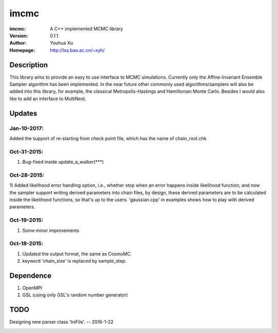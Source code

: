 =====
imcmc
=====
:imcmc: A C++ implemented MCMC library
:Version: 0.1.1
:Author: Youhua Xu
:Homepage: http://lss.bao.ac.cn/~xyh/

Description
============

This library aims to provide an easy to use interface to MCMC simulations.  Currently only
the Affine-Invariant Ensemble Sampler algorithm has been implemented.  In the near future
other commonly used algorithms/samplers will also be added into this library,
for example, the classical Metropolis-Hastings and Hamiltonian Monte Carlo. Besides I
would also like to add an interface to MultiNest.

Updates
=========
Jan-10-2017:
------------
Added the support of re-starting from check point file, which has the name of chain_root.chk

Oct-31-2015:
------------
1) Bug-fixed inside update_a_walker(***)

Oct-28-2015:
---------------
1) Added likelihood error handling option, i.e., whether stop when an error happens
inside likelihood function; and now the sampler support writing derived parameters
into chain files, by design, these derived parameters are to be calculated inside
the likelihood functions, so that's up to the users. 'gaussian.cpp' in examples shows
how to play with derived parameters.

Oct-19-2015:
---------------
1) Some minor improvements

Oct-18-2015:
--------------
1) Updated the output format, the same as CosmoMC.
2) keyword 'chain_size' is replaced by sample_step.

Dependence
============
1) OpenMPI
2) GSL (using only GSL's random number generator)


TODO
====
Designing new parser class 'IniFile'.   -- 2016-1-22

.. image:: https://badges.gitter.im/Join%20Chat.svg
   :alt: Join the chat at https://gitter.im/xyh-cosmo/imcmc
   :target: https://gitter.im/xyh-cosmo/imcmc?utm_source=badge&utm_medium=badge&utm_campaign=pr-badge&utm_content=badge
